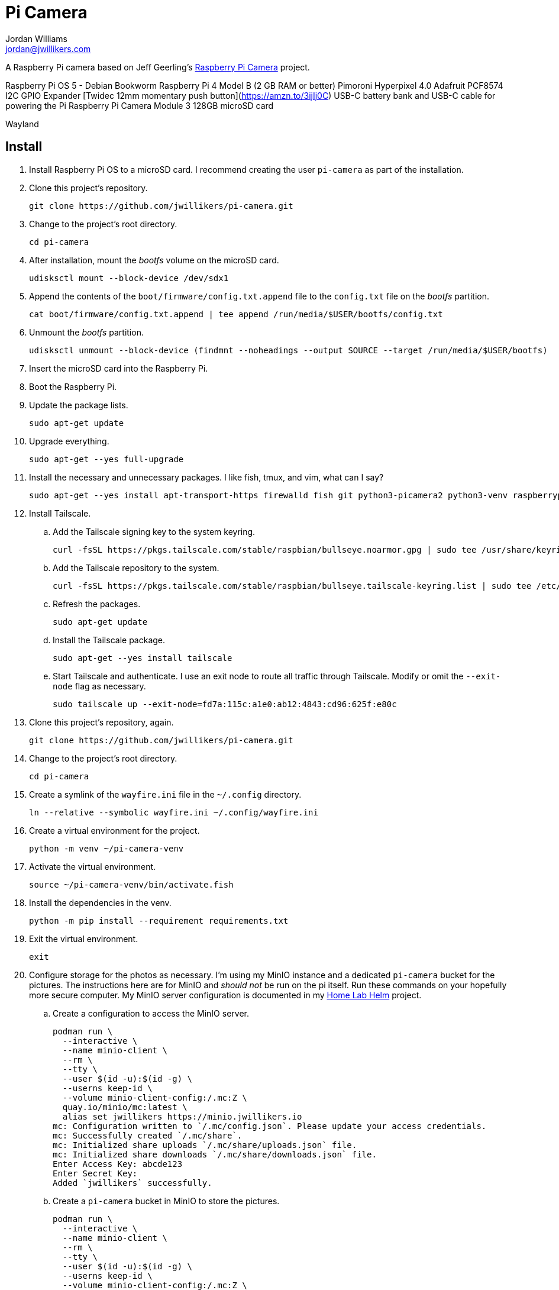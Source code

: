= Pi Camera
Jordan Williams <jordan@jwillikers.com>
:experimental:
:icons: font
:keywords: camera photo pi picamera python raspberry
ifdef::env-github[]
:tip-caption: :bulb:
:note-caption: :information_source:
:important-caption: :heavy_exclamation_mark:
:caution-caption: :fire:
:warning-caption: :warning:
endif::[]
:picamera2: https://github.com/raspberrypi/picamera2[picamera2]
:pip-tools: https://github.com/jazzband/pip-tools[pip-tools]

A Raspberry Pi camera based on Jeff Geerling's https://github.com/geerlingguy/pi-camera[Raspberry Pi Camera] project.

Raspberry Pi OS 5 - Debian Bookworm
Raspberry Pi 4 Model B (2 GB RAM or better)
Pimoroni Hyperpixel 4.0
Adafruit PCF8574 I2C GPIO Expander
[Twidec 12mm momentary push button](https://amzn.to/3ijIj0C)
USB-C battery bank and USB-C cable for powering the Pi
Raspberry Pi Camera Module 3
128GB microSD card
// todo Stemma Qt jumpers cable

Wayland

// todo Document the tailscale-online target.

== Install

. Install Raspberry Pi OS to a microSD card.
I recommend creating the user `pi-camera` as part of the installation.

. Clone this project's repository.
+
[,sh]
----
git clone https://github.com/jwillikers/pi-camera.git
----

. Change to the project's root directory.
+
[,sh]
----
cd pi-camera
----

. After installation, mount the _bootfs_ volume on the microSD card.
+
[,sh]
----
udisksctl mount --block-device /dev/sdx1
----

. Append the contents of the `boot/firmware/config.txt.append` file to the `config.txt` file on the _bootfs_ partition.
+
[,sh]
----
cat boot/firmware/config.txt.append | tee append /run/media/$USER/bootfs/config.txt
----

. Unmount the _bootfs_ partition.
+
[,sh]
----
udisksctl unmount --block-device (findmnt --noheadings --output SOURCE --target /run/media/$USER/bootfs)
----

. Insert the microSD card into the Raspberry Pi.

. Boot the Raspberry Pi.

. Update the package lists.
+
[,sh]
----
sudo apt-get update
----

. Upgrade everything.
+
[,sh]
----
sudo apt-get --yes full-upgrade
----

. Install the necessary and unnecessary packages.
I like fish, tmux, and vim, what can I say?
+
[,sh]
----
sudo apt-get --yes install apt-transport-https firewalld fish git python3-picamera2 python3-venv raspberrypi-ui-mods rclone tmux vim
----

. Install Tailscale.

.. Add the Tailscale signing key to the system keyring.
+
[,sh]
----
curl -fsSL https://pkgs.tailscale.com/stable/raspbian/bullseye.noarmor.gpg | sudo tee /usr/share/keyrings/tailscale-archive-keyring.gpg > /dev/null
----

.. Add the Tailscale repository to the system.
+
[,sh]
----
curl -fsSL https://pkgs.tailscale.com/stable/raspbian/bullseye.tailscale-keyring.list | sudo tee /etc/apt/sources.list.d/tailscale.list
----

.. Refresh the packages.
+
[,sh]
----
sudo apt-get update
----

.. Install the Tailscale package.
+
[,sh]
----
sudo apt-get --yes install tailscale
----

.. Start Tailscale and authenticate.
I use an exit node to route all traffic through Tailscale.
Modify or omit the `--exit-node` flag as necessary.
+
[,sh]
----
sudo tailscale up --exit-node=fd7a:115c:a1e0:ab12:4843:cd96:625f:e80c
----

. Clone this project's repository, again.
+
[,sh]
----
git clone https://github.com/jwillikers/pi-camera.git
----

. Change to the project's root directory.
+
[,sh]
----
cd pi-camera
----

. Create a symlink of the `wayfire.ini` file in the `~/.config` directory.
+
[,sh]
----
ln --relative --symbolic wayfire.ini ~/.config/wayfire.ini
----

. Create a virtual environment for the project.
+
[,sh]
----
python -m venv ~/pi-camera-venv
----

. Activate the virtual environment.
+
[,sh]
----
source ~/pi-camera-venv/bin/activate.fish
----

. Install the dependencies in the venv.
+
[,sh]
----
python -m pip install --requirement requirements.txt
----

. Exit the virtual environment.
+
[,sh]
----
exit
----

. Configure storage for the photos as necessary.
I'm using my MinIO instance and a dedicated `pi-camera` bucket for the pictures.
The instructions here are for MinIO and _should not_ be run on the pi itself.
Run these commands on your hopefully more secure computer.
My MinIO server configuration is documented in my https://github.com/jwillikers/home-lab-helm[Home Lab Helm] project.

.. Create a configuration to access the MinIO server.
+
[,sh]
----
podman run \
  --interactive \
  --name minio-client \
  --rm \
  --tty \
  --user $(id -u):$(id -g) \
  --userns keep-id \
  --volume minio-client-config:/.mc:Z \
  quay.io/minio/mc:latest \
  alias set jwillikers https://minio.jwillikers.io
mc: Configuration written to `/.mc/config.json`. Please update your access credentials.
mc: Successfully created `/.mc/share`.
mc: Initialized share uploads `/.mc/share/uploads.json` file.
mc: Initialized share downloads `/.mc/share/downloads.json` file.
Enter Access Key: abcde123
Enter Secret Key:
Added `jwillikers` successfully.
----

.. Create a `pi-camera` bucket in MinIO to store the pictures.
+
[,sh]
----
podman run \
  --interactive \
  --name minio-client \
  --rm \
  --tty \
  --user $(id -u):$(id -g) \
  --userns keep-id \
  --volume minio-client-config:/.mc:Z \
  quay.io/minio/mc:latest \
  mb jwillikers/pi-camera
----

.. Place a quota on the `pi-camera` bucket to prevent uploading too much data, which could be accidental or malicious.
+
[,sh]
----
podman run \
  --interactive \
  --name minio-client \
  --rm \
  --tty \
  --user $(id -u):$(id -g) \
  --userns keep-id \
  --volume minio-client-config:/.mc:Z \
  quay.io/minio/mc:latest \
  mc quota set jwillikers/pi-camera --size 200gi
----

.. Generate an access token for the Minio server which uses the `pi-camera-minio-policy.json` policy.
This policy allows only the minimal access necessary for Rclone to upload files to the bucket.
+
[,sh]
----
podman run \
  --interactive \
  --name minio-client \
  --rm \
  --tty \
  --user $(id -u):$(id -g) \
  --userns keep-id \
  --volume minio-client-config:/.mc:Z \
  --volume ./pi-camera-minio-policy.json:/pi-camera-minio-policy.json:Z \
  quay.io/minio/mc:latest \
  admin user svcacct add --description "Pi Camera" --name "Pi Camera" --policy "pi-camera-minio-policy.json" jwillikers core
Access Key: XXXXXXXXXXXXXXXXXXXX
Secret Key: ****************************************
Expiration: no-expiry
----

. Create the Rclone configuration directory `/etc/rclone`.
+
[,sh]
----
sudo mkdir --parents /etc/rclone/
----

. Configure the Rclone credentials in `/etc/rclone/rclone.conf`.
+
./etc/rclone/rclone.conf
[,ini]
----
[minio]
type = s3
provider = Minio
access_key_id = ********************
secret_access_key = ****************************************
region = us-east-1
endpoint = https://minio.jwillikers.io
acl = private
----

. Ensure that only the owner can read and write the `rclone.conf` file.
+
[,sh]
----
sudo chmod 0600 /etc/rclone/rclone.conf
----

. Copy the systemd units in the `systemd/system` directory to the `/etc/systemd/system/` directory.
+
[,sh]
----
sudo cp systemd/system/* /etc/systemd/system/
----

. Enable and start the systemd service `rclone-upload-pictures.path` unit.
This unit will automatically run the similarly named service whenever new pictures are added to this directory.
+
[,sh]
----
sudo systemctl enable --now rclone-upload-pictures.path
----

. Create the systemd directory for user units.
+
[,sh]
----
mkdir --parents ~/.config/systemd/user
----

. Symlink the `pi-camera.service` unit to `~/.config/systemd/user/pi-camera.service`.
+
[,sh]
----
ln --relative --symbolic systemd/user/pi-camera.service ~/.config/systemd/user/pi-camera.service
----

. Enable and start the camera.
+
[,sh]
----
systemctl --user enable --now pi-camera.service
----

== Development

It's recommended to use the provided {pre-commit} checks when developing.

. Create a virtual environment.
+
[,sh]
----
python -m venv .env
----

. Activate the virtual environment.
+
[,sh]
----
source .env/bin/activate.fish
----

. Install the development packages.
+
[,sh]
----
python -m pip install -r requirements-dev.txt
----

. Install the packages.
This project uses pip-tools to synchronize virtual environments for development.
Sync your virtual environments packages with those pinned in the `requirements.txt` and `requirements-dev.txt` files with the `pip-sync` command.
+
[,sh]
----
pip-sync requirements-dev.txt requirements.txt
----

. Install the Git hooks for pre-commit.
+
[,sh]
----
pre-commit install
----

. Upgrade the packages pinned in the `requirements.txt` file with the `pip-compile` command.
+
[,sh]
----
pip-compile \
  --allow-unsafe \
  --generate-hashes \
  --reuse-hashes \
  --upgrade \
  requirements.in
----

. The pinned development packages in the `requirements-dev.txt` file can be upgraded in the same fashion.
+
[,sh]
----
pip-compile \
  --allow-unsafe \
  --generate-hashes \
  --reuse-hashes \
  --upgrade \
  requirements-dev.in
----

== Configure Screen Orientation

https://github.com/raspberrypi/documentation/blob/develop/documentation/asciidoc/computers/configuration/display-rotation.adoc

https://github.com/WayfireWM/wayfire-wiki/blob/master/Configuration.md

[,sh]
----
kmsprint | grep Connector
Connector 0 (32) HDMI-A-1 (disconnected)
Connector 1 (42) HDMI-A-2 (disconnected)
Connector 2 (48) DPI-1 (connected)
----

[,sh]
----
WAYLAND_DISPLAY=wayland-1 wlr-randr --output DPI-1 --transform 90
----

.~/.config/wayfire.ini
[,ini]
----
[output:DPI-1]
transform = 90
----

== Code of Conduct

The project's Code of Conduct is available in the link:CODE_OF_CONDUCT.adoc[Code of Conduct] file.

== License

This repository is licensed under the https://www.gnu.org/licenses/gpl-3.0.html[GPLv3], available in the link:LICENSE.adoc[license file].

© 2023-2024 Jordan Williams

== Authors

mailto:{email}[{author}]
